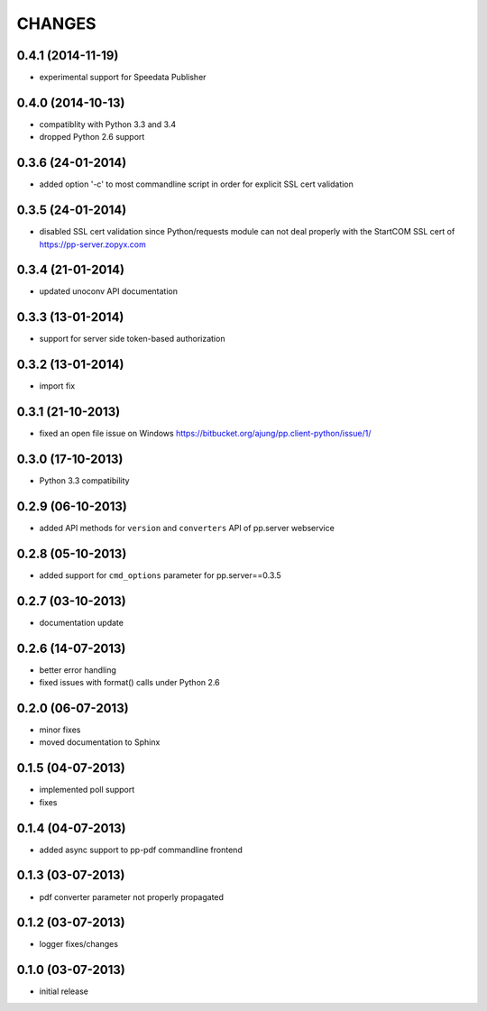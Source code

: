 CHANGES
=======

0.4.1 (2014-11-19)
------------------
- experimental support for Speedata Publisher

0.4.0 (2014-10-13)
------------------
- compatiblity with Python 3.3 and 3.4
- dropped Python 2.6 support

0.3.6 (24-01-2014)
------------------
- added option '-c' to most commandline script in order
  for explicit SSL cert validation 

0.3.5 (24-01-2014)
------------------
- disabled SSL cert validation since Python/requests module
  can not deal properly with the StartCOM SSL cert of
  https://pp-server.zopyx.com

0.3.4 (21-01-2014)
------------------
- updated unoconv API documentation

0.3.3 (13-01-2014)
------------------
- support for server side token-based authorization

0.3.2 (13-01-2014)
------------------
- import fix

0.3.1 (21-10-2013)
------------------
- fixed an open file issue on Windows
  https://bitbucket.org/ajung/pp.client-python/issue/1/

0.3.0 (17-10-2013)
------------------
- Python 3.3 compatibility

0.2.9 (06-10-2013)
------------------
- added API methods for ``version`` and ``converters`` API
  of pp.server webservice

0.2.8 (05-10-2013)
------------------
- added support for ``cmd_options`` parameter
  for pp.server==0.3.5

0.2.7 (03-10-2013)
------------------
- documentation update

0.2.6 (14-07-2013)
------------------
- better error handling
- fixed issues with format() calls under Python 2.6

0.2.0 (06-07-2013)
------------------
- minor fixes
- moved documentation to Sphinx

0.1.5 (04-07-2013)
------------------
- implemented poll support
- fixes

0.1.4 (04-07-2013)
------------------
- added async support to pp-pdf commandline frontend

0.1.3 (03-07-2013)
------------------
- pdf converter parameter not properly propagated

0.1.2 (03-07-2013)
------------------
- logger fixes/changes

0.1.0 (03-07-2013)
------------------

- initial release
